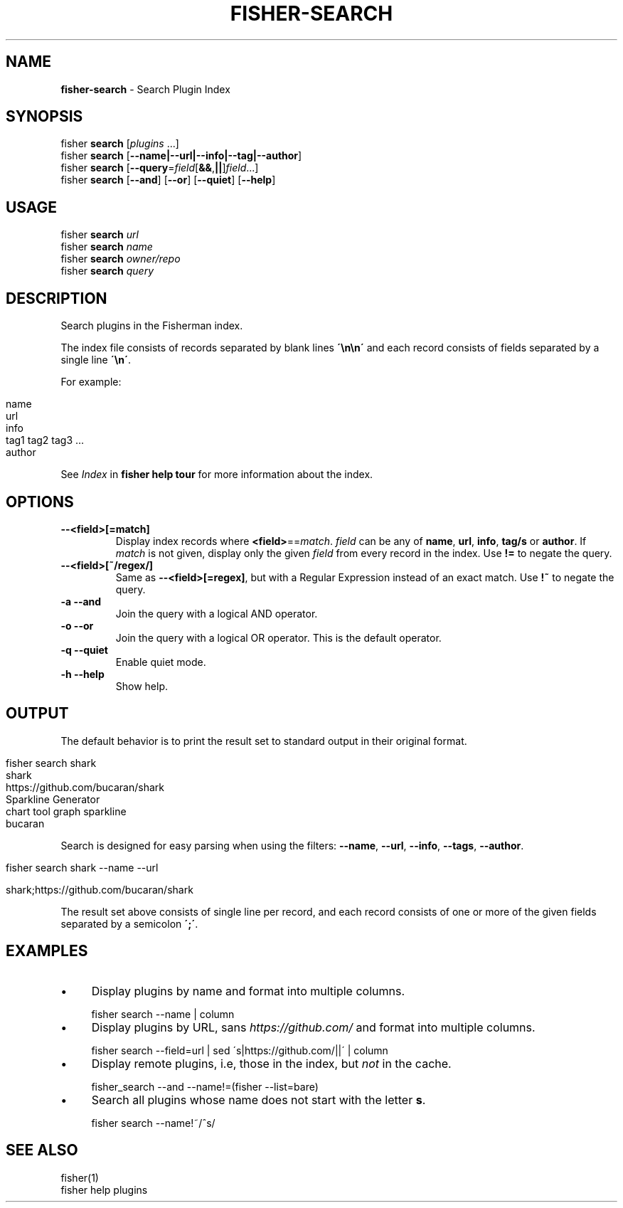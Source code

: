 .\" generated with Ronn/v0.7.3
.\" http://github.com/rtomayko/ronn/tree/0.7.3
.
.TH "FISHER\-SEARCH" "1" "January 2016" "" "fisherman"
.
.SH "NAME"
\fBfisher\-search\fR \- Search Plugin Index
.
.SH "SYNOPSIS"
fisher \fBsearch\fR [\fIplugins\fR \.\.\.]
.
.br
fisher \fBsearch\fR [\fB\-\-name|\-\-url|\-\-info|\-\-tag|\-\-author\fR]
.
.br
fisher \fBsearch\fR [\fB\-\-query\fR=\fIfield\fR[\fB&&\fR,\fB||\fR]\fIfield\fR\.\.\.]
.
.br
fisher \fBsearch\fR [\fB\-\-and\fR] [\fB\-\-or\fR] [\fB\-\-quiet\fR] [\fB\-\-help\fR]
.
.br
.
.SH "USAGE"
fisher \fBsearch\fR \fIurl\fR
.
.br
fisher \fBsearch\fR \fIname\fR
.
.br
fisher \fBsearch\fR \fIowner/repo\fR
.
.br
fisher \fBsearch\fR \fIquery\fR
.
.br
.
.SH "DESCRIPTION"
Search plugins in the Fisherman index\.
.
.P
The index file consists of records separated by blank lines \fB\'\en\en\'\fR and each record consists of fields separated by a single line \fB\'\en\'\fR\.
.
.P
For example:
.
.IP "" 4
.
.nf

name
url
info
tag1 tag2 tag3 \.\.\.
author
.
.fi
.
.IP "" 0
.
.P
See \fIIndex\fR in \fBfisher help tour\fR for more information about the index\.
.
.SH "OPTIONS"
.
.TP
\fB\-\-<field>[=match]\fR
Display index records where \fB<field>\fR==\fImatch\fR\. \fIfield\fR can be any of \fBname\fR, \fBurl\fR, \fBinfo\fR, \fBtag/s\fR or \fBauthor\fR\. If \fImatch\fR is not given, display only the given \fIfield\fR from every record in the index\. Use \fB!=\fR to negate the query\.
.
.TP
\fB\-\-<field>[~/regex/]\fR
Same as \fB\-\-<field>[=regex]\fR, but with a Regular Expression instead of an exact match\. Use \fB!~\fR to negate the query\.
.
.TP
\fB\-a \-\-and\fR
Join the query with a logical AND operator\.
.
.TP
\fB\-o \-\-or\fR
Join the query with a logical OR operator\. This is the default operator\.
.
.TP
\fB\-q \-\-quiet\fR
Enable quiet mode\.
.
.TP
\fB\-h \-\-help\fR
Show help\.
.
.SH "OUTPUT"
The default behavior is to print the result set to standard output in their original format\.
.
.IP "" 4
.
.nf

fisher search shark
shark
https://github\.com/bucaran/shark
Sparkline Generator
chart tool graph sparkline
bucaran
.
.fi
.
.IP "" 0
.
.P
Search is designed for easy parsing when using the filters: \fB\-\-name\fR, \fB\-\-url\fR, \fB\-\-info\fR, \fB\-\-tags\fR, \fB\-\-author\fR\.
.
.IP "" 4
.
.nf

fisher search shark \-\-name \-\-url

shark;https://github\.com/bucaran/shark
.
.fi
.
.IP "" 0
.
.P
The result set above consists of single line per record, and each record consists of one or more of the given fields separated by a semicolon \fB\';\'\fR\.
.
.SH "EXAMPLES"
.
.IP "\(bu" 4
Display plugins by name and format into multiple columns\.
.
.IP "" 0
.
.IP "" 4
.
.nf

fisher search \-\-name | column
.
.fi
.
.IP "" 0
.
.IP "\(bu" 4
Display plugins by URL, sans \fIhttps://github\.com/\fR and format into multiple columns\.
.
.IP "" 0
.
.IP "" 4
.
.nf

fisher search \-\-field=url | sed \'s|https://github\.com/||\' | column
.
.fi
.
.IP "" 0
.
.IP "\(bu" 4
Display remote plugins, i\.e, those in the index, but \fInot\fR in the cache\.
.
.IP "" 0
.
.IP "" 4
.
.nf

fisher_search \-\-and \-\-name!=(fisher \-\-list=bare)
.
.fi
.
.IP "" 0
.
.IP "\(bu" 4
Search all plugins whose name does not start with the letter \fBs\fR\.
.
.IP "" 0
.
.IP "" 4
.
.nf

fisher search \-\-name!~/^s/
.
.fi
.
.IP "" 0
.
.SH "SEE ALSO"
fisher(1)
.
.br
fisher help plugins
.
.br

